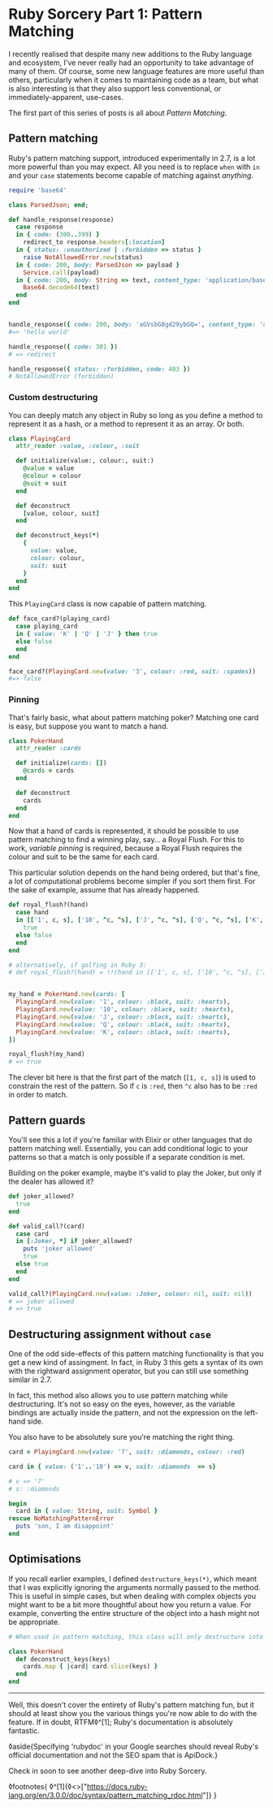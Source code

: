 * Ruby Sorcery Part 1: Pattern Matching

:PROPERTIES:
:CREATED: [2021-09-17]
:PUBLISHED: t
:CATEGORY: ruby
:END:


I recently realised that despite many new additions to the Ruby language and ecosystem, I've never really had an opportunity to take advantage of many of them. Of course, some new language features are more useful than others, particularly when it comes to maintaining code as a team, but what is also interesting is that they also support less conventional, or immediately-apparent, use-cases.

The first part of this series of posts is all about /Pattern Matching/.

** Pattern matching

Ruby's pattern matching support, introduced experimentally in 2.7, is a lot more powerful than you may expect. All you need is to replace ~when~ with ~in~ and your ~case~ statements become capable of matching against /anything/.

#+begin_src ruby
  require 'base64'
  
  class ParsedJson; end;
  
  def handle_response(response)
    case response
    in { code: (300..399) }
      redirect_to response.headers[:location]
    in { status: :unauthorized | :forbidden => status }
      raise NotAllowedError.new(status)
    in { code: 200, body: ParsedJson => payload }
      Service.call(payload)
    in { code: 200, body: String => text, content_type: 'application/base64' }
      Base64.decode64(text)
    end
  end
    
      
  handle_response({ code: 200, body: 'aGVsbG8gd29ybGQ=', content_type: 'application/base64' })
  #=> 'hello world'

  handle_response({ code: 301 })
  # => redirect

  handle_response({ status: :forbidden, code: 403 })
  # NotAllowedError (forbidden)
#+end_src

*** Custom destructuring

You can deeply match any object in Ruby so long as you define a method to represent it as a hash, or a method to represent it as an array. Or both.

#+begin_src ruby
  class PlayingCard
    attr_reader :value, :colour, :suit
    
    def initialize(value:, colour:, suit:)
      @value = value
      @colour = colour
      @suit = suit
    end

    def deconstruct
      [value, colour, suit]
    end

    def deconstruct_keys(*)
      {
        value: value,
        colour: colour,
        suit: suit
      }
    end
  end
#+end_src

This ~PlayingCard~ class is now capable of pattern matching.

#+begin_src ruby
  def face_card?(playing_card)
    case playing_card
    in { value: 'K' | 'Q' | 'J' } then true
    else false
    end
  end

  face_card?(PlayingCard.new(value: '3', colour: :red, suit: :spades))
  #=> false
#+end_src

*** Pinning

That's fairly basic, what about pattern matching poker? Matching one card is easy, but suppose you want to match a hand.

#+begin_src ruby
  class PokerHand
    attr_reader :cards
    
    def initialize(cards: [])
      @cards = cards
    end

    def deconstruct
      cards
    end
  end
#+end_src

Now that a hand of cards is represented, it should be possible to use pattern matching to find a winning play, say... a Royal Flush. For this to work, /variable pinning/ is required, because a Royal Flush requires the colour and suit to be the same for each card.

This particular solution depends on the hand being ordered, but that's fine, a lot of computational problems become simpler if you sort them first. For the sake of example, assume that has already happened.

#+begin_src ruby
  def royal_flush?(hand)
    case hand
    in [['1', c, s], ['10', ^c, ^s], ['J', ^c, ^s], ['Q', ^c, ^s], ['K', ^c, ^s]]
      true
    else false
    end
  end

  # alternatively, if golfing in Ruby 3:
  # def royal_flush?(hand) = !!(hand in [['1', c, s], ['10', ^c, ^s], ['J', ^c, ^s], ['Q', ^c, ^s], ['K', ^c, ^s]] rescue false)


  my_hand = PokerHand.new(cards: [
    PlayingCard.new(value: '1', colour: :black, suit: :hearts),
    PlayingCard.new(value: '10', colour: :black, suit: :hearts),
    PlayingCard.new(value: 'J', colour: :black, suit: :hearts),
    PlayingCard.new(value: 'Q', colour: :black, suit: :hearts),
    PlayingCard.new(value: 'K', colour: :black, suit: :hearts),
  ])

  royal_flush?(my_hand)
  # => true
#+end_src

The clever bit here is that the first part of the match (~[1, c, s]~) is used to constrain the rest of the pattern. So if ~c~ is ~:red~, then ~^c~ also has to be ~:red~ in order to match.

** Pattern guards

You'll see this a lot if you're familiar with Elixir or other languages that do pattern matching well. Essentially, you can add conditional logic to your patterns so that a match is only possible if a separate condition is met.

Building on the poker example, maybe it's valid to play the Joker, but only if the dealer has allowed it?

#+begin_src ruby
  def joker_allowed?
    true
  end
    
  def valid_call?(card)
    case card
    in [:Joker, *] if joker_allowed?
      puts 'joker allowed'
      true
    else true
    end
  end

  valid_call?(PlayingCard.new(value: :Joker, colour: nil, suit: nil))
  # => joker allowed
  # => true
#+end_src

** Destructuring assignment without ~case~

One of the odd side-effects of this pattern matching functionality is that you get a new kind of assingment. In fact, in Ruby 3 this gets a syntax of its own with the rightward assignment operator, but you can still use something similar in 2.7.

In fact, this method also allows you to use pattern matching while destructuring. It's not so easy on the eyes, however, as the variable bindings are actually inside the pattern, and not the expression on the left-hand side.

You also have to be absolutely sure you're matching the right thing.

#+begin_src ruby
  card = PlayingCard.new(value: '7', suit: :diamonds, colour: :red)

  card in { value: ('1'..'10') => v, suit: :diamonds  => s}

  # v => '7'
  # s: :diamonds

  begin
    card in { value: String, suit: Symbol }
  rescue NoMatchingPatternError
    puts 'son, I am disappoint'
  end
#+end_src

** Optimisations

If you recall earlier examples, I defined ~destructure_keys(*)~, which meant that I was explicitly ignoring the arguments normally passed to the method. This is useful in simple cases, but when dealing with complex objects you might want to be a bit more thoughtful about how you return a value. For example, converting the entire structure of the object into a hash might not be appropriate.

#+begin_src ruby
  # When used in pattern matching, this class will only destructure into the provided keys
  
  class PokerHand
    def deconstruct_keys(keys)
      cards.map { |card| card.slice(keys) }
    end
  end
#+end_src

-----

Well, this doesn't cover the entirety of Ruby's pattern matching fun, but it should at least show you the various things you're now able to do with the feature. If in doubt, RTFM◊^[1]; Ruby's documentation is absolutely fantastic.

◊aside{Specifying 'rubydoc' in your Google searches should reveal Ruby's official documentation and not the SEO spam that is ApiDock.}

Check in soon to see another deep-dive into Ruby Sorcery.

◊footnotes{
  ◊^[1]{◊<>["https://docs.ruby-lang.org/en/3.0.0/doc/syntax/pattern_matching_rdoc.html"]}
}
